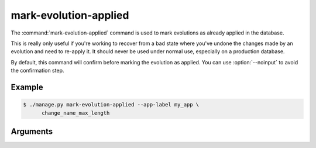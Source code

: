 .. program:: mark-evolution-applied
.. _command-mark-evolution-applied:

======================
mark-evolution-applied
======================

The :command:`mark-evolution-applied` command is used to mark evolutions as
already applied in the database.

This is really only useful if you're working to recover from a bad state where
you've undone the changes made by an evolution and need to re-apply it. It
should never be used under normal use, especially on a production database.

By default, this command will confirm before marking the evolution as applied.
You can use :option:`--noinput` to avoid the confirmation step.


Example
=======

.. code-block:: console

    $ ./manage.py mark-evolution-applied --app-label my_app \
          change_name_max_length


Arguments
=========

.. option:: EVOLUTION_LABEL ...

   One or more specific evolution labels to mark as applied. This is required
   if :option:`--all` isn't specified.

.. option:: --all

   Mark all unapplied evolutions as applied.

.. option:: --app-label <APP_LABEL>

   An app label the evolutions apply to.

.. option:: --noinput

   Mark as applied without prompting for confirmation.
